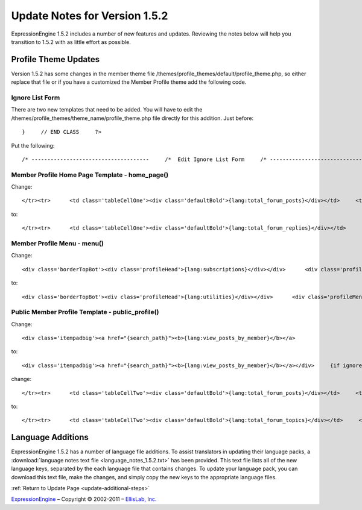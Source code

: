 Update Notes for Version 1.5.2
==============================

ExpressionEngine 1.5.2 includes a number of new features and updates.
Reviewing the notes below will help you transition to 1.5.2 with as
little effort as possible.


            

Profile Theme Updates
---------------------

Version 1.5.2 has some changes in the member theme file
/themes/profile\_themes/default/profile\_theme.php, so either replace
that file or if you have a customized the Member Profile theme add the
following code.

Ignore List Form
~~~~~~~~~~~~~~~~

There are two new templates that need to be added. You will have to edit
the /themes/profile\_themes/theme\_name/profile\_theme.php file directly
for this addition. Just before::

	}     // END CLASS     ?>

Put the following::

	/* -------------------------------------     /*  Edit Ignore List Form     /* -------------------------------------*/      function edit_ignore_list_form()     {     return <<<PHARLEY      {include:toggle_js}      <div class='menuHeadingBG'><div class="tableHeading">{include:member_search} {lang:ignore_list}</div></div>      {if success_message}<div class='tableCellOne'><div class='success'>{lang:message}</div></div>{/if}      {form:form_declaration}      <table border='0'  cellspacing='0' cellpadding='0' style='width:100%;'  class='tableBorderTopLeft' >      <tr>      <td  class='tableCellOne'  style='width:80%;'>     <div class='defaultBold'>{lang:screen_name}</div>     </td>      <td  class='tableCellOne'  style='width:5%;'>     <div class='defaultBold'><input class='checkbox' type='checkbox' name='toggleflag' value='' onclick="toggle(this);" />     </div>     </td>      </tr>      {include:edit_ignore_list_rows}      </table>      <div class="itempad">     <div class='defaultRight'>{form:add_button}&nbsp;&nbsp;{form:delete_button}&nbsp;&nbsp;</div>     </div>      </form>     PHARLEY;     }     /* END */       /* -------------------------------------     /*  Edit Ignore List Rows     /* -------------------------------------*/      function edit_ignore_list_rows()     {     return <<<PHARLEY     <tr>     <td class="{class}"><a href="{path:profile_link}">{name}</a></td>     <td class="{class}"><input type='checkbox' name='toggle[]' value='{member_id}' /> </td>     </tr>     PHARLEY;     }     /* END */

Member Profile Home Page Template - home\_page()
~~~~~~~~~~~~~~~~~~~~~~~~~~~~~~~~~~~~~~~~~~~~~~~~

Change::

	</tr><tr>      <td class='tableCellOne'><div class='defaultBold'>{lang:total_forum_posts}</div></td>     <td class='tableCellOne'>{total_posts}</td>      {/if}      </tr><tr>      <td class='tableCellTwo'><div class='defaultBold'>{lang:total_entries}</div></td>     <td class='tableCellTwo'>{total_entries}</td>      </tr><tr>      <td class='tableCellOne'><div class='defaultBold'>{lang:total_comments}</div></td>     <td class='tableCellOne'>{total_comments}</td>

to::

	</tr><tr>      <td class='tableCellOne'><div class='defaultBold'>{lang:total_forum_replies}</div></td>     <td class='tableCellOne'>{total_replies}</td>      </tr><tr>      <td class='tableCellTwo'><div class='defaultBold'>{lang:total_forum_posts}</div></td>     <td class='tableCellTwo'>{total_posts}</td>      {/if}      </tr><tr>      <td class='tableCellOne'><div class='defaultBold'>{lang:total_entries}</div></td>     <td class='tableCellOne'>{total_entries}</td>      </tr><tr>      <td class='tableCellTwo'><div class='defaultBold'>{lang:total_comments}</div></td>     <td class='tableCellTwo'>{total_comments}</td>

Member Profile Menu - menu()
~~~~~~~~~~~~~~~~~~~~~~~~~~~~

Change::

	<div class='borderTopBot'><div class='profileHead'>{lang:subscriptions}</div></div>      <div class='profileMenuInner'>     <div class='menuItem'><a href='{path:subscriptions}' >{lang:edit_subscriptions}</a></div>     </div>

to::

	<div class='borderTopBot'><div class='profileHead'>{lang:utilities}</div></div>      <div class='profileMenuInner'>     <div class='menuItem'><a href='{path:subscriptions}' >{lang:edit_subscriptions}</a></div>     <div class='menuItem'><a href='{path:ignore_list}' >{lang:ignore_list}</a></div>     </div>

Public Member Profile Template - public\_profile()
~~~~~~~~~~~~~~~~~~~~~~~~~~~~~~~~~~~~~~~~~~~~~~~~~~

Change::

	<div class='itempadbig'><a href="{search_path}"><b>{lang:view_posts_by_member}</b></a>

to::

	<div class='itempadbig'><a href="{search_path}"><b>{lang:view_posts_by_member}</b></a></div>     {if ignore}       <div class='itempad'><b>{ignore_link}</b></div>     {/if}

change::

	</tr><tr>      <td class='tableCellTwo'><div class='defaultBold'>{lang:total_forum_posts}</div></td>     <td class='tableCellOne'><div class='default'>{total_forum_posts}</div></td>

to::

	</tr><tr>      <td class='tableCellTwo'><div class='defaultBold'>{lang:total_forum_topics}</div></td>     <td class='tableCellOne'><div class='default'>{total_forum_topics}</div></td>      </tr><tr>      <td class='tableCellTwo'><div class='defaultBold'>{lang:total_forum_posts}</div></td>     <td class='tableCellOne'><div class='default'>{total_forum_posts}</div></td>

Language Additions
------------------

ExpressionEngine 1.5.2 has a number of language file additions. To
assist translators in updating their language packs, a :download:`language notes
text file <language_notes_1.5.2.txt>` has been provided. This text file
lists all of the new language keys, separated by the each language file
that contains changes. To update your language pack, you can download
this text file, make the changes, and simply copy the new keys to the
appropriate language files.

:ref:`Return to Update Page <update-additional-steps>`

`ExpressionEngine <http://ellislab.com/expressionengine>`_ – Copyright ©
2002-2011 – `EllisLab, Inc. <http://ellislab.com/>`_
